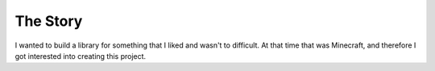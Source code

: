 =========
The Story
=========

I wanted to build a library for something that I liked and wasn't to difficult. At that time that was Minecraft, and therefore I got interested into creating this project.
